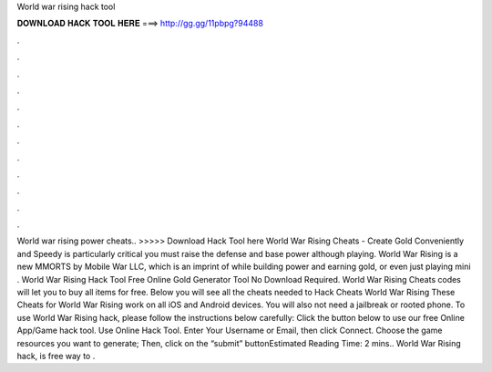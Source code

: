 World war rising hack tool

𝐃𝐎𝐖𝐍𝐋𝐎𝐀𝐃 𝐇𝐀𝐂𝐊 𝐓𝐎𝐎𝐋 𝐇𝐄𝐑𝐄 ===> http://gg.gg/11pbpg?94488

.

.

.

.

.

.

.

.

.

.

.

.

World war rising power cheats.. >>>>> Download Hack Tool here World War Rising Cheats - Create Gold Conveniently and Speedy is particularly critical you must raise the defense and base power although playing. World War Rising is a new MMORTS by Mobile War LLC, which is an imprint of while building power and earning gold, or even just playing mini . World War Rising Hack Tool Free Online Gold Generator Tool No Download Required. World War Rising Cheats codes will let you to buy all items for free. Below you will see all the cheats needed to Hack Cheats World War Rising These Cheats for World War Rising work on all iOS and Android devices. You will also not need a jailbreak or rooted phone. To use World War Rising hack, please follow the instructions below carefully: Click the button below to use our free Online App/Game hack tool. Use Online Hack Tool. Enter Your Username or Email, then click Connect. Choose the game resources you want to generate; Then, click on the “submit” buttonEstimated Reading Time: 2 mins.. World War Rising hack, is free way to .